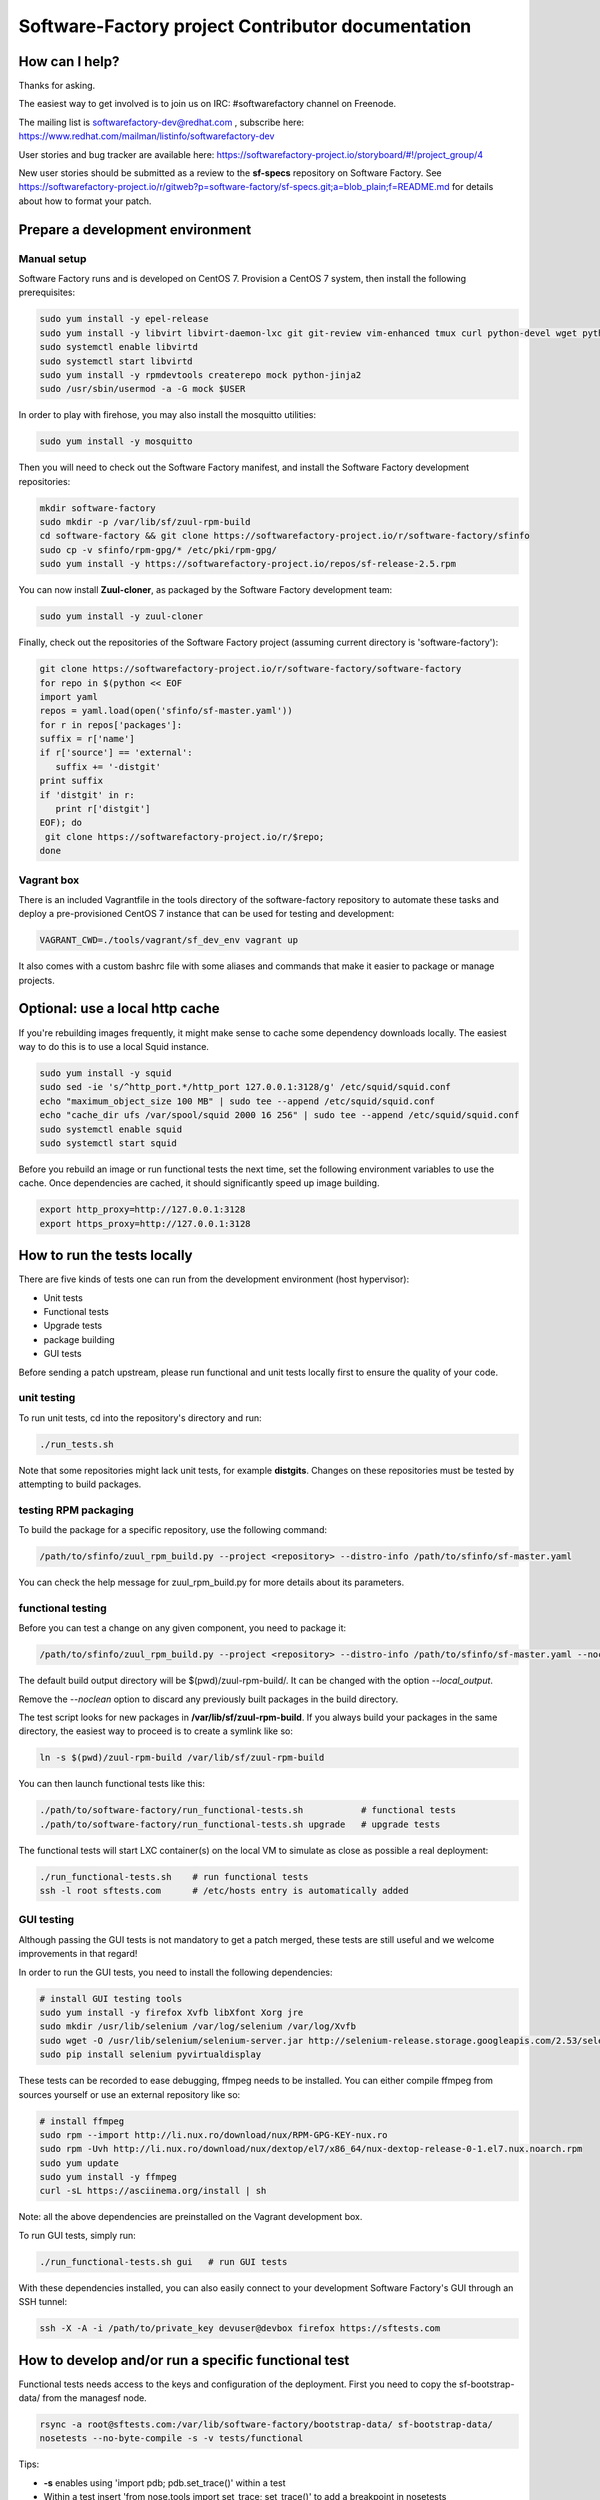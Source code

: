 ==================================================
Software-Factory project Contributor documentation
==================================================


How can I help?
---------------

Thanks for asking.

The easiest way to get involved is to join us on IRC: #softwarefactory channel on Freenode.

The mailing list is softwarefactory-dev@redhat.com , subscribe here: https://www.redhat.com/mailman/listinfo/softwarefactory-dev

User stories and bug tracker are available here: https://softwarefactory-project.io/storyboard/#!/project_group/4

New user stories should be submitted as a review to the **sf-specs** repository on Software Factory.
See https://softwarefactory-project.io/r/gitweb?p=software-factory/sf-specs.git;a=blob_plain;f=README.md for
details about how to format your patch.

Prepare a development environment
---------------------------------

Manual setup
............

Software Factory runs and is developed on CentOS 7. Provision a CentOS 7 system, then install the following prerequisites:

.. code-block:: bash

 sudo yum install -y epel-release
 sudo yum install -y libvirt libvirt-daemon-lxc git git-review vim-enhanced tmux curl python-devel wget python-pip mariadb-devel python-virtualenv gcc libffi-devel openldap-devel openssl-devel python-sphinx python-tox python-flake8 ansible
 sudo systemctl enable libvirtd
 sudo systemctl start libvirtd
 sudo yum install -y rpmdevtools createrepo mock python-jinja2
 sudo /usr/sbin/usermod -a -G mock $USER

In order to play with firehose, you may also install the mosquitto utilities:

.. code-block:: bash

 sudo yum install -y mosquitto

Then you will need to check out the Software Factory manifest, and install the Software Factory development repositories:

.. code-block:: bash

 mkdir software-factory
 sudo mkdir -p /var/lib/sf/zuul-rpm-build
 cd software-factory && git clone https://softwarefactory-project.io/r/software-factory/sfinfo
 sudo cp -v sfinfo/rpm-gpg/* /etc/pki/rpm-gpg/
 sudo yum install -y https://softwarefactory-project.io/repos/sf-release-2.5.rpm

You can now install **Zuul-cloner**, as packaged by the Software Factory development team:

.. code-block:: bash

 sudo yum install -y zuul-cloner

Finally, check out the repositories of the Software Factory project (assuming current directory is 'software-factory'):

.. code-block:: bash

 git clone https://softwarefactory-project.io/r/software-factory/software-factory
 for repo in $(python << EOF
 import yaml
 repos = yaml.load(open('sfinfo/sf-master.yaml'))
 for r in repos['packages']:
 suffix = r['name']
 if r['source'] == 'external':
    suffix += '-distgit'
 print suffix
 if 'distgit' in r:
    print r['distgit']
 EOF); do
  git clone https://softwarefactory-project.io/r/$repo;
 done

Vagrant box
...........

There is an included Vagrantfile in the tools directory of the software-factory repository to automate these tasks
and deploy a pre-provisioned CentOS 7 instance that can be used for testing and development:

.. code-block:: bash

 VAGRANT_CWD=./tools/vagrant/sf_dev_env vagrant up

It also comes with a custom bashrc file with some aliases and commands that make it
easier to package or manage projects.

Optional: use a local http cache
--------------------------------

If you're rebuilding images frequently, it might make sense to cache some
dependency downloads locally. The easiest way to do this is to use a local Squid
instance.

.. code-block:: bash

 sudo yum install -y squid
 sudo sed -ie 's/^http_port.*/http_port 127.0.0.1:3128/g' /etc/squid/squid.conf
 echo "maximum_object_size 100 MB" | sudo tee --append /etc/squid/squid.conf
 echo "cache_dir ufs /var/spool/squid 2000 16 256" | sudo tee --append /etc/squid/squid.conf
 sudo systemctl enable squid
 sudo systemctl start squid

Before you rebuild an image or run functional tests the next time, set the
following environment variables to use the cache. Once dependencies are cached,
it should significantly speed up image building.

.. code-block:: bash

 export http_proxy=http://127.0.0.1:3128
 export https_proxy=http://127.0.0.1:3128


How to run the tests locally
----------------------------

There are five kinds of tests one can run from the development environment (host
hypervisor):

* Unit tests
* Functional tests
* Upgrade tests
* package building
* GUI tests

Before sending a patch upstream, please run functional
and unit tests locally first to ensure the quality of your code.

unit testing
............

To run unit tests, cd into the repository's directory and run:

.. code-block:: bash

  ./run_tests.sh

Note that some repositories might lack unit tests, for example **distgits**.
Changes on these repositories must be tested by attempting to build packages.

testing RPM packaging
.....................

To build the package for a specific repository, use the following command:

.. code-block:: bash

 /path/to/sfinfo/zuul_rpm_build.py --project <repository> --distro-info /path/to/sfinfo/sf-master.yaml

You can check the help message for zuul_rpm_build.py for more details about its parameters.

functional testing
..................

Before you can test a change on any given component, you need to package it:

.. code-block:: bash

 /path/to/sfinfo/zuul_rpm_build.py --project <repository> --distro-info /path/to/sfinfo/sf-master.yaml --noclean

The default build output directory will be $(pwd)/zuul-rpm-build/. It can be changed with the option *--local_output*.

Remove the *--noclean* option to discard any previously built packages in the build directory.

The test script looks for new packages in **/var/lib/sf/zuul-rpm-build**. If you always build your packages in the same
directory, the easiest way to proceed is to create a symlink like so:


.. code-block:: bash

 ln -s $(pwd)/zuul-rpm-build /var/lib/sf/zuul-rpm-build

You can then launch functional tests like this:

.. code-block:: bash

  ./path/to/software-factory/run_functional-tests.sh           # functional tests
  ./path/to/software-factory/run_functional-tests.sh upgrade   # upgrade tests


The functional tests will start LXC container(s) on the local VM to simulate
as close as possible a real deployment:

.. code-block:: bash

  ./run_functional-tests.sh    # run functional tests
  ssh -l root sftests.com      # /etc/hosts entry is automatically added

GUI testing
...........

Although passing the GUI tests is not mandatory to get a patch merged, these tests are
still useful and we welcome improvements in that regard!

In order to run the GUI tests, you need to install the following dependencies:

.. code-block:: bash

 # install GUI testing tools
 sudo yum install -y firefox Xvfb libXfont Xorg jre
 sudo mkdir /usr/lib/selenium /var/log/selenium /var/log/Xvfb
 sudo wget -O /usr/lib/selenium/selenium-server.jar http://selenium-release.storage.googleapis.com/2.53/selenium-server-standalone-2.53.0.jar
 sudo pip install selenium pyvirtualdisplay

These tests can be recorded to ease debugging, ffmpeg needs to be installed. You
can either compile ffmpeg from sources yourself or use an external repository
like so:

.. code-block:: bash

 # install ffmpeg
 sudo rpm --import http://li.nux.ro/download/nux/RPM-GPG-KEY-nux.ro
 sudo rpm -Uvh http://li.nux.ro/download/nux/dextop/el7/x86_64/nux-dextop-release-0-1.el7.nux.noarch.rpm
 sudo yum update
 sudo yum install -y ffmpeg
 curl -sL https://asciinema.org/install | sh

Note: all the above dependencies are preinstalled on the Vagrant development box.

To run GUI tests, simply run:

.. code-block:: bash

 ./run_functional-tests.sh gui   # run GUI tests

With these dependencies installed, you can also easily connect to your development
Software Factory's GUI through an SSH tunnel:

.. code-block:: bash

 ssh -X -A -i /path/to/private_key devuser@devbox firefox https://sftests.com

How to develop and/or run a specific functional test
----------------------------------------------------

Functional tests needs access to the keys and configuration of the deployment.
First you need to copy the sf-bootstrap-data/ from the managesf node.

.. code-block:: bash

  rsync -a root@sftests.com:/var/lib/software-factory/bootstrap-data/ sf-bootstrap-data/
  nosetests --no-byte-compile -s -v tests/functional

Tips:

* **-s** enables using 'import pdb; pdb.set_trace()' within a test
* Within a test insert 'from nose.tools import set_trace; set_trace()' to add a breakpoint in nosetests
* **--no-byte-compile** makes sure no .pyc are run
* you can use file globs to select specific tests: [...]/tests/functional/\*zuul\*
* in order to have passwordless ssh and dns configuration, here is a convenient .ssh/config file:

.. code-block:: none

  Host sftests.com
    StrictHostKeyChecking no
    User root
    Hostname 192.168.135.101


How to contribute
-----------------

* Connect to https://softwarefactory-project.io/ to create an account
* Register your public SSH key on your account. Have a look to: :ref:`Adding public key`.
* Check the bug tracker and the pending reviews
* Submit your change

.. code-block:: bash

  cd /srv/software-factory
  git-review -s # only relevant the first time to init the git remote
  git checkout -b"my-branch"
  # Hack the code, create a commit on top of HEAD ! and ...
  git review # Summit your proposal on softwarefactory-project.io

Your patch will be listed on the reviews pages at https://softwarefactory-project.io/r/ .
Automatic tests are run against it and Jenkins/Zuul will
report results on your patch's Gerrit page. You can
also check https://softwarefactory-project.io/zuul/ to follow the test process.

Note that Software Factory is developed using Software Factory. That means that you can
contribute to Software Factory in the same way you would contribute to any other project hosted
on an instance: :ref:`contribute`.
